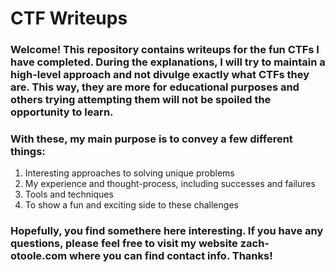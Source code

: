 * CTF Writeups

*** Welcome! This repository contains writeups for the fun CTFs I have completed. During the explanations, I will try to maintain a high-level approach and not divulge exactly what CTFs they are. This way, they are more for educational purposes and others trying attempting them will not be spoiled the opportunity to learn.

*** With these, my main purpose is to convey a few different things:
1. Interesting approaches to solving unique problems
2. My experience and thought-process, including successes and failures
3. Tools and techniques
4. To show a fun and exciting side to these challenges

*** Hopefully, you find somethere here interesting. If you have any questions, please feel free to visit my website zach-otoole.com where you can find contact info. Thanks!
